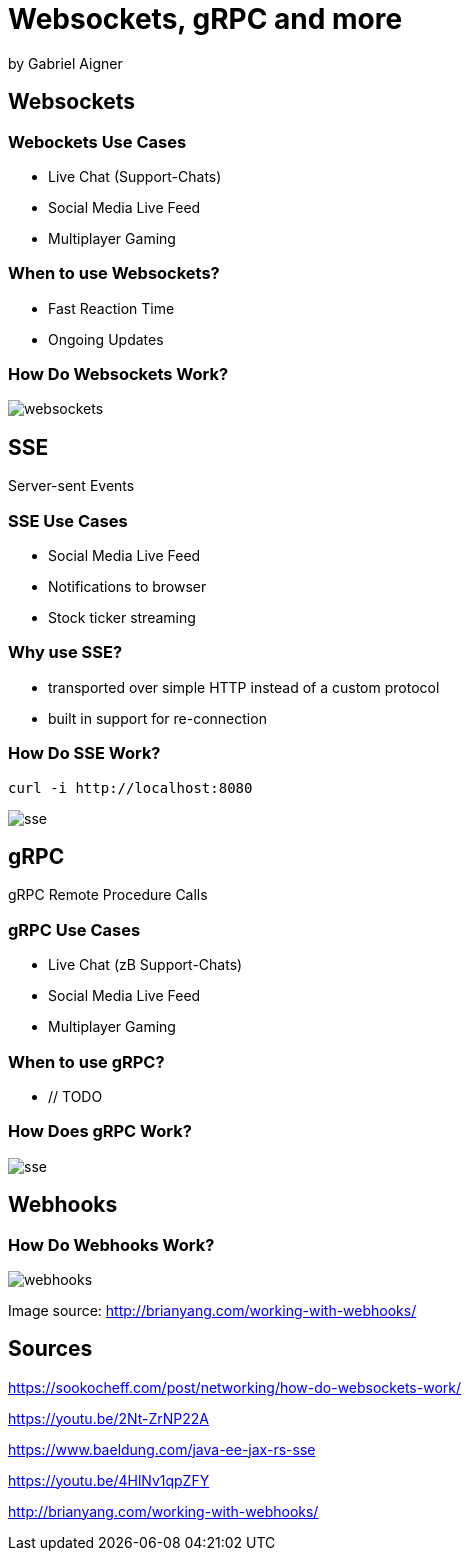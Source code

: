 = Websockets, gRPC and more
:revealjs_theme: white
:revealjs_controls: false
:revealjs_progress: false
:customcss: custom.css

by Gabriel Aigner

== Websockets

=== Webockets Use Cases

* Live Chat (Support-Chats)
* Social Media Live Feed
* Multiplayer Gaming


=== When to use Websockets?

* Fast Reaction Time
* Ongoing Updates

=== How Do Websockets Work?

image::img/websockets.jpg[]

== SSE

Server-sent Events

=== SSE Use Cases

* Social Media Live Feed
* Notifications to browser
* Stock ticker streaming

=== Why use SSE?

* transported over simple HTTP instead of a custom protocol

* built in support for re-connection



=== How Do SSE Work?
// TODO

```
curl -i http://localhost:8080
```

image::img/sse.jpg[]

== gRPC

gRPC Remote Procedure Calls

=== gRPC Use Cases
// TODO
* Live Chat (zB Support-Chats)
* Social Media Live Feed
* Multiplayer Gaming

=== When to use gRPC?

* // TODO

=== How Does gRPC Work?
// TODO
image::img/sse.jpg[]

== Webhooks

=== How Do Webhooks Work?

image::img/webhooks.png[]

[.source-link]
Image source: http://brianyang.com/working-with-webhooks/

== Sources
// TODO
https://sookocheff.com/post/networking/how-do-websockets-work/

https://youtu.be/2Nt-ZrNP22A

https://www.baeldung.com/java-ee-jax-rs-sse

https://youtu.be/4HlNv1qpZFY

http://brianyang.com/working-with-webhooks/
